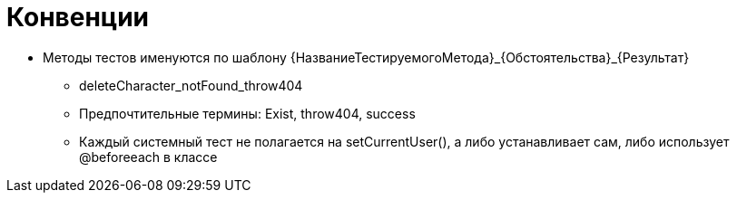 = Конвенции

* Методы тестов именуются по шаблону {НазваниеТестируемогоМетода}_{Обстоятельства}_{Результат}
** deleteCharacter_notFound_throw404

** Предпочтительные термины: Exist, throw404, success

** Каждый системный тест не полагается на setCurrentUser(), а либо устанавливает сам, либо использует @beforeeach в классе
